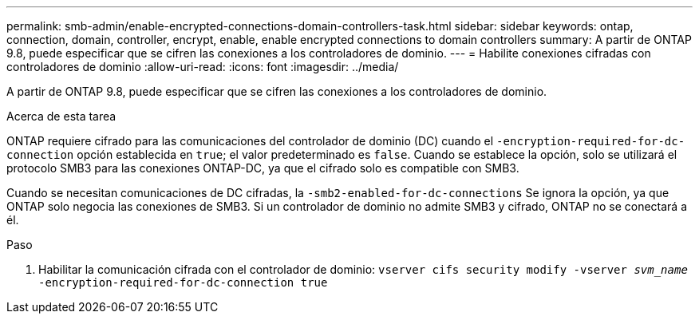 ---
permalink: smb-admin/enable-encrypted-connections-domain-controllers-task.html 
sidebar: sidebar 
keywords: ontap, connection, domain, controller, encrypt, enable, enable encrypted connections to domain controllers 
summary: A partir de ONTAP 9.8, puede especificar que se cifren las conexiones a los controladores de dominio. 
---
= Habilite conexiones cifradas con controladores de dominio
:allow-uri-read: 
:icons: font
:imagesdir: ../media/


[role="lead"]
A partir de ONTAP 9.8, puede especificar que se cifren las conexiones a los controladores de dominio.

.Acerca de esta tarea
ONTAP requiere cifrado para las comunicaciones del controlador de dominio (DC) cuando el `-encryption-required-for-dc-connection` opción establecida en `true`; el valor predeterminado es `false`. Cuando se establece la opción, solo se utilizará el protocolo SMB3 para las conexiones ONTAP-DC, ya que el cifrado solo es compatible con SMB3.

Cuando se necesitan comunicaciones de DC cifradas, la `-smb2-enabled-for-dc-connections` Se ignora la opción, ya que ONTAP solo negocia las conexiones de SMB3. Si un controlador de dominio no admite SMB3 y cifrado, ONTAP no se conectará a él.

.Paso
. Habilitar la comunicación cifrada con el controlador de dominio: `vserver cifs security modify -vserver _svm_name_ -encryption-required-for-dc-connection true`

